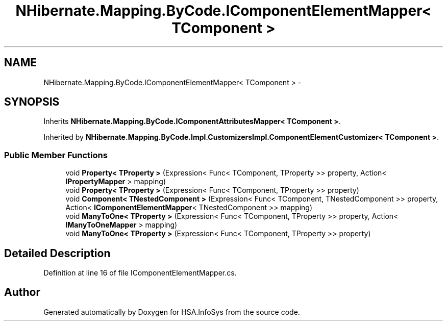 .TH "NHibernate.Mapping.ByCode.IComponentElementMapper< TComponent >" 3 "Fri Jul 5 2013" "Version 1.0" "HSA.InfoSys" \" -*- nroff -*-
.ad l
.nh
.SH NAME
NHibernate.Mapping.ByCode.IComponentElementMapper< TComponent > \- 
.SH SYNOPSIS
.br
.PP
.PP
Inherits \fBNHibernate\&.Mapping\&.ByCode\&.IComponentAttributesMapper< TComponent >\fP\&.
.PP
Inherited by \fBNHibernate\&.Mapping\&.ByCode\&.Impl\&.CustomizersImpl\&.ComponentElementCustomizer< TComponent >\fP\&.
.SS "Public Member Functions"

.in +1c
.ti -1c
.RI "void \fBProperty< TProperty >\fP (Expression< Func< TComponent, TProperty >> property, Action< \fBIPropertyMapper\fP > mapping)"
.br
.ti -1c
.RI "void \fBProperty< TProperty >\fP (Expression< Func< TComponent, TProperty >> property)"
.br
.ti -1c
.RI "void \fBComponent< TNestedComponent >\fP (Expression< Func< TComponent, TNestedComponent >> property, Action< \fBIComponentElementMapper\fP< TNestedComponent >> mapping)"
.br
.ti -1c
.RI "void \fBManyToOne< TProperty >\fP (Expression< Func< TComponent, TProperty >> property, Action< \fBIManyToOneMapper\fP > mapping)"
.br
.ti -1c
.RI "void \fBManyToOne< TProperty >\fP (Expression< Func< TComponent, TProperty >> property)"
.br
.in -1c
.SH "Detailed Description"
.PP 
Definition at line 16 of file IComponentElementMapper\&.cs\&.

.SH "Author"
.PP 
Generated automatically by Doxygen for HSA\&.InfoSys from the source code\&.
